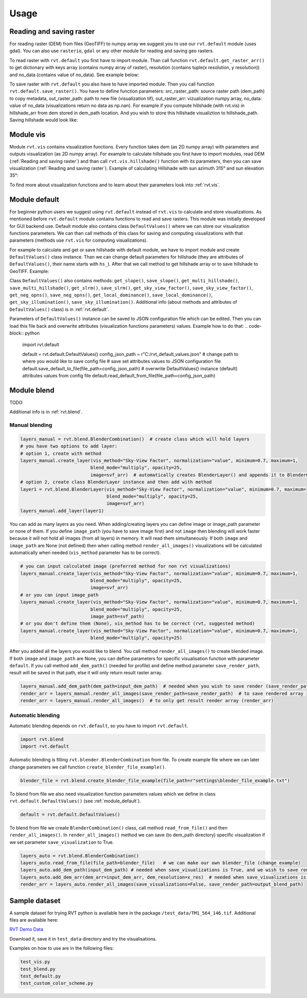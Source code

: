 .. _usage:

Usage
=====

Reading and saving raster
----------

For reading raster (DEM) from files (GeoTIFF) to numpy array we suggest you to use our ``rvt.default`` module (uses gdal).
You can also use ``rasterio``, ``gdal`` or any other module for reading and saving geo rasters.

To read raster with ``rvt.default`` you first have to import module.
Than call function ``rvt.default.get_raster_arr()`` to get dictionary with keys array (contains numpy array of raster),
resolution (contains tuple(x resolution, y resolution)) and no_data (contains value of no_data). See example below:

.. code-block:: python
    import rvt.default
    dem_path = r"C:/data/dem.tif"  # change path to your GeoTIFF
    dem_dict = rvt.default.get_raster_arr(dem_path)  # returns dictionary: {"array": array, "resolution": (x_res, y_res), "no_data": no_data}
    dem_arr = dem_dict["array"]  # numpy array
    dem_resolution_tuple = dem_dict["resolution"]  # resolution tuple (x direction resolution, y direction resolution)
    dem_x_resolution = dem_resolution_tuple[0]  # first element of resolution tuple is x direction resolution
    dem_y_resolution = dem_resolution_tuple[1]  # second element of resolution tuple is y direction resolution
    dem_no_data = dem_dict["no_data"]  # returns value of no_data stored in DEM

To save raster with ``rvt.default`` you also have to have imported module. Then you call function ``rvt.default.save_raster()``.
You have to define function parameters: src_raster_path: source raster path (dem_path) to copy metadata, out_raster_path: path to new file (visualization tif), out_raster_arr: vizualization numpy array, no_data: value of no_data (visualizations return no data as np.nan).
For example if you compute hillshade (with rvt.vis) in hillshade_arr from dem stored in dem_path location. And you wish to store this hillshade visualiztion to hillshade_path. Saving hillshade would look like:

.. code-block:: python
    import rvt.default
    import numpy as np
    rvt.default.save_raster(src_raster_path=dem_path, out_raster_path=hillshade_path, out_raster_arr=hillshade_arr, no_data=np.nan)


.. _module_vis:

Module vis
----------

Module ``rvt.vis`` contains visualization functions. Every function takes dem (as 2D numpy array) with parameters and outputs visualization (as 2D numpy array).
For example to calculate hillshade you first have to import modules, read DEM (:ref:`Reading and saving raster`) and than call ``rvt.vis.hillshade()`` function with its parameters, then you can save visualization (:ref:`Reading and saving raster`).
Example of calculating Hillshade with sun azimuth 315° and sun elevation 35°:

.. code-block:: python
    import rvt.vis
    hillshade_arr = rvt.vis.hillshade(dem=dem_arr, sun_azimuth=315, sun_elevation=35, resolution_x=dem_x_resolution, resolution_y=dem_y_resolution, no_data=dem_no_data)



To find more about visualization functions and to learn about their parameters look into :ref:`rvt.vis`.

.. _module_default:

Module default
--------------

For beginner python users we suggest using ``rvt.default`` instead of ``rvt.vis`` to calculate and store visualizations.
As mentioned before ``rvt.default`` module contains functions to read and save rasters. This module was initially developed for GUI backend use.
Default module also contains class ``DefaultValues()`` where we can store our visualization functions parameters.
We can than call methods of this class for saving and computing visualizations with that parameters (methods use ``rvt.vis`` for computing visualizations).


For example to calculate and get or save hillshade with default module, we have to import module and create ``DefaultValues()`` class instance. Than we can change default parameters for hillshade (they are attributes of ``DefaultValues()``, their name starts with ``hs_``).
After that we call method to get hillshade array or to save hillshade to GeoTIFF. Example:

.. code-block:: python
    import rvt.default

    # create DefaultValues() instance
    default = rvt.default.DefaultValues()
    # change hillshade parameters default values to our needs
    default.hs_sun_el = 45
    default.hs_sun_azi = 300
    # call default.get_hillshade() method which uses set parameters and returns hillshade numpy array
    hillshade_arr = default.get_hillshade(dem_arr=dem_arr, resolution_x=dem_x_resolution, resolution_y=dem_y_resolution, no_data=dem_no_data)
    # if we don't need hillshade array and we just want to save hillshade we can directly call default.save_hillshade() method
    # this method also uses set hillshade parameters and saves visualization as GeoTIFF in dem_path directory
    default.save_hillshade(dem_path=dem_path, save_float=True, save_8bit=True)  # if we want also 8bit version of result we set save_8bit=True

Class ``DefaultValues()`` also contains methods: ``get_slope()``, ``save_slope()``, ``get_multi_hillshade()``, ``save_multi_hillshade()``, ``get_slrm()``,
``save_slrm()``, ``get_sky_view_factor()``, ``save_sky_view_factor()``, ``get_neg_opns()``, ``save_neg_opns()``, ``get_local_dominance()``, ``save_local_dominance()``,
``get_sky_illumination()``, ``save_sky_illumination()``. Additional info (about methods and attributes of ``DefaultValues()`` class) is in :ref:`rvt.default`.


Parameters of ``DefaultValues()`` instance can be saved to JSON configuration file which can be edited. Then you can load this file back and overwrite attributes (visualization functions parameters) values.
Example how to do that:
.. code-block:: python
    import rvt.default

    default = rvt.default.DefaultValues()
    config_json_path = r"C:/rvt_default_values.json"  # change path to where you would like to save config file
    # save set attributes values to JSON configuration file
    default.save_default_to_file(file_path=config_json_path)
    # overwrite DefaultValues() instance (default) attributes values from config file
    default.read_default_from_file(file_path=config_json_path)


.. _module_blend:

Module blend
------------

TODO

Additional info is in :ref:`rvt.blend`.

Manual blending
^^^^^^^^^^^^^^^

.. code-block:: python

    layers_manual = rvt.blend.BlenderCombination()  # create class which will hold layers
    # you have two options to add layer:
    # option 1, create with method
    layers_manual.create_layer(vis_method="Sky-View Factor", normalization="value", minimum=0.7, maximum=1,
                              blend_mode="multiply", opacity=25,
                              image=svf_arr)  # automatically creates BlenderLayer() and appends it to BlenderCombination()
    # option 2, create class BlenderLayer instance and then add with method
    layer1 = rvt.blend.BlenderLayer(vis_method="Sky-View Factor", normalization="value", minimum=0.7, maximum=1,
                                    blend_mode="multiply", opacity=25,
                                    image=svf_arr)
    layers_manual.add_layer(layer1)

You can add as many layers as you need. When adding/creating layers you can define image or image_path parameter or none of them. If you define ``image_path`` (you have to save image first) and not ``image`` then blending will work faster because it will not hold all images (from all layers) in memory. It will read them simultaneously. If both ``image`` and ``image_path`` are None (not defined) then when calling method ``render_all_images()`` visualizations will be calculated automatically when needed (``vis_method`` parameter has to be correct).

.. code-block:: python

    # you can input calculated image (preferred method for non rvt visualizations)
    layers_manual.create_layer(vis_method="Sky-View Factor", normalization="value", minimum=0.7, maximum=1,
                              blend_mode="multiply", opacity=25,
                              image=svf_arr)
    # or you can input image_path
    layers_manual.create_layer(vis_method="Sky-View Factor", normalization="value", minimum=0.7, maximum=1,
                              blend_mode="multiply", opacity=25,
                              image_path=svf_path)
    # or you don't define them (None), vis_method has to be correct (rvt, suggested method)
    layers_manual.create_layer(vis_method="Sky-View Factor", normalization="value", minimum=0.7, maximum=1,
                              blend_mode="multiply", opacity=25)

After you added all the layers you would like to blend. You call method ``render_all_images()`` to create blended image. If both ``image`` and ``image_path`` are None, you can define parameters for specific visualisation function with parameter ``default``. If you call method ``add_dem_path()`` (needed for profile) and define method parameter ``save_render_path``, result will be saved in that path, else it will only return result raster array.

.. code-block:: python

    layers_manual.add_dem_path(dem_path=input_dem_path)  # needed when you wish to save render (save_render_path defined in render_all_images())
    render_arr = layers_manual.render_all_images(save_render_path=save_render_path)  # to save rendered array in save_render_path
    render_arr = layers_manual.render_all_images()  # to only get result render array (render_arr)

Automatic blending
^^^^^^^^^^^^^^^^^^

Automatic blending depends on ``rvt.default``, so you have to import ``rvt.default``.

.. code-block:: python

    import rvt.blend
    import rvt.default

Automatic blending is filling ``rvt.blender.BlenderCombination`` from file. To create example file where we can later change parameters we call function ``create_blender_file_example()``.

.. code-block:: python

    blender_file = rvt.blend.create_blender_file_example(file_path=r"settings\blender_file_example.txt")

To blend from file we also need visualization function parameters values which we define in   class ``rvt.default.DefaultValues()`` (see :ref:`module_default`).

.. code-block:: python

    default = rvt.default.DefaultValues()

To blend from file we create ``BlenderCombination()`` class, call method ``read_from_file()`` and then ``render_all_images()``. In ``render_all_images()`` method we can save (to dem_path directory) specific visualization if we set parameter ``save_visualization`` to True.

.. code-block:: python

    layers_auto = rvt.blend.BlenderCombination()
    layers_auto.read_from_file(file_path=blender_file)   # we can make our own blender_file (change example)
    layers_auto.add_dem_path(input_dem_path) # needed when save_visualizations is True, and we wish to save render (save_render_path is set)
    layers_auto.add_dem_arr(dem_arr=input_dem_arr, dem_resolution=x_res)  # needed when save_visualizations is False
    render_arr = layers_auto.render_all_images(save_visualizations=False, save_render_path=output_blend_path)

Sample dataset
--------------

A sample dataset for trying RVT python is available here in the package ``/test_data/TM1_564_146.tif``. Additional files are available here:

`RVT Demo Data <https://rebrand.ly/rvt_demo>`_

Download it, save it in ``test_data`` directory and try the visualisations.

Examples on how to use are in the following files:

.. code-block:: python

    test_vis.py
    test_blend.py
    test_default.py
    test_custom_color_scheme.py
